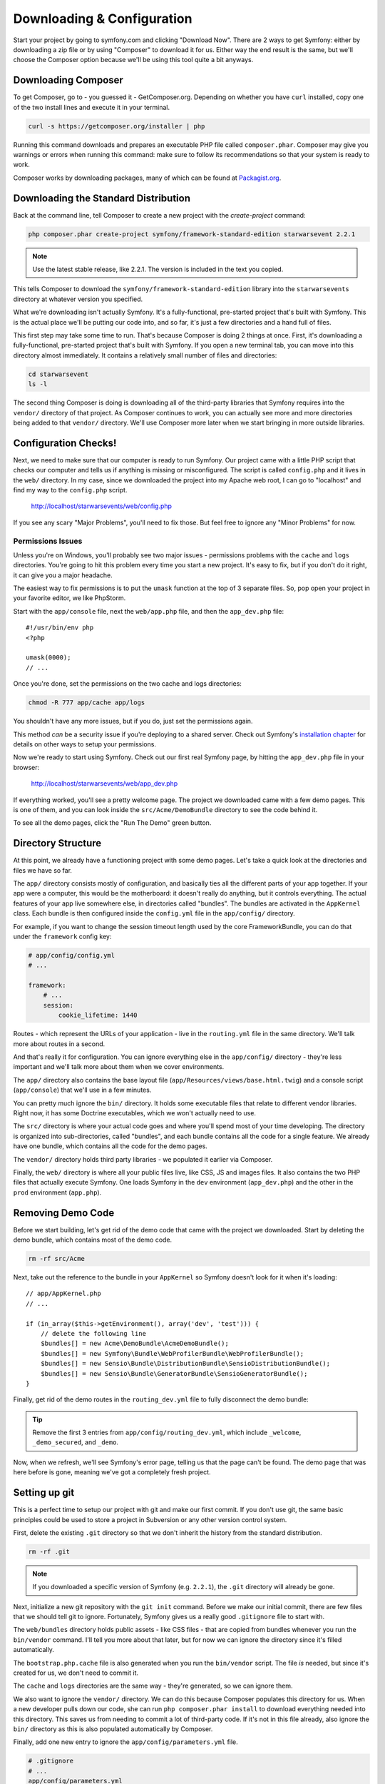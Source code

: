 Downloading & Configuration
===========================

Start your project by going to symfony.com and clicking "Download Now". There
are 2 ways to get Symfony: either by downloading a zip file or by using "Composer"
to download it for us. Either way the end result is the same, but we'll
choose the Composer option because we'll be using this tool quite a bit anyways.

Downloading Composer
--------------------

To get Composer, go to - you guessed it - GetComposer.org. Depending on whether
you have ``curl`` installed, copy one of the two install lines and execute
it in your terminal.

.. code-block:: bash

    curl -s https://getcomposer.org/installer | php

Running this command downloads and prepares an executable PHP file called
``composer.phar``. Composer may give you warnings or errors when running this
command: make sure to follow its recommendations so that your system is ready
to work.

Composer works by downloading packages, many of which can be found at `Packagist.org`_.

Downloading the Standard Distribution
-------------------------------------

Back at the command line, tell Composer to create a new project with the
`create-project` command:

.. code-block:: bash

    php composer.phar create-project symfony/framework-standard-edition starwarsevent 2.2.1

.. note::

    Use the latest stable release, like 2.2.1. The version is included in
    the text you copied.

This tells Composer to download the ``symfony/framework-standard-edition`` library
into the ``starwarsevents`` directory at whatever version you specified.

What we're downloading isn't actually Symfony. It's a fully-functional, pre-started
project that's built with Symfony. This is the actual place we'll be
putting our code into, and so far, it's just a few directories and a hand full
of files.

This first step may take some time to run. That's because Composer is doing
2 things at once. First, it's downloading a fully-functional, pre-started
project that's built with Symfony. If you open a new terminal tab, you can
move into this directory almost immediately. It contains a relatively small
number of files and directories:

.. code-block:: bash

    cd starwarsevent
    ls -l

The second thing Composer is doing is downloading all of the third-party
libraries that Symfony requires into the ``vendor/`` directory of that project.
As Composer continues to work, you can actually see more and more directories
being added to that ``vendor/`` directory. We'll use Composer more later when
we start bringing in more outside libraries.

Configuration Checks!
---------------------

Next, we need to make sure that our computer is ready to run Symfony. Our
project came with a little PHP script that checks our computer and tells
us if anything is missing or misconfigured. The script is called ``config.php``
and it lives in the ``web/`` directory. In my case, since we downloaded the
project into my Apache web root, I can go to "localhost" and find my way
to the ``config.php`` script.

  http://localhost/starwarsevents/web/config.php

If you see any scary "Major Problems", you'll need to fix those. But feel
free to ignore any "Minor Problems" for now.

Permissions Issues
~~~~~~~~~~~~~~~~~~

Unless you're on Windows, you'll probably see two major issues - permissions
problems with the ``cache`` and ``logs`` directories. You're going to hit this
problem every time you start a new project. It's easy to fix, but if you don't
do it right, it can give you a major headache.

The easiest way to fix permissions is to put the ``umask`` function at the
top of 3 separate files. So, pop open your project in your favorite editor,
we like PhpStorm.

Start with the ``app/console`` file, next the ``web/app.php`` file, and then
the ``app_dev.php`` file::

    #!/usr/bin/env php
    <?php

    umask(0000);
    // ...

Once you're done, set the permissions on the two cache and logs directories:

.. code-block:: bash

    chmod -R 777 app/cache app/logs

You shouldn't have any more issues, but if you do, just set the permissions again.

This method *can* be a security issue if you're deploying to a shared server.
Check out Symfony's `installation chapter`_ for details on other ways to setup
your permissions.

Now we're ready to start using Symfony. Check out our first real Symfony
page, by hitting the ``app_dev.php`` file in your browser:

  http://localhost/starwarsevents/web/app_dev.php

If everything worked, you'll see a pretty welcome page. The project we downloaded
came with a few demo pages. This is one of them, and you can look inside
the ``src/Acme/DemoBundle`` directory to see the code behind it.

To see all the demo pages, click the "Run The Demo" green button.

Directory Structure
-------------------

At this point, we already have a functioning project with some demo pages.
Let's take a quick look at the directories and files we have so far.

The ``app/`` directory consists mostly of configuration, and basically ties
all the different parts of your app together. If your app were a computer,
this would be the motherboard: it doesn't really do anything, but it controls
everything. The actual features of your app live somewhere else, in directories
called "bundles". The bundles are activated in the ``AppKernel`` class. Each
bundle is then configured inside the ``config.yml`` file in the ``app/config/``
directory.

For example, if you want to change the session timeout length used by the
core FrameworkBundle, you can do that under the ``framework`` config key:

.. code-block:: yaml

    # app/config/config.yml
    # ...

    framework:
        # ...
        session:
            cookie_lifetime: 1440

Routes - which represent the URLs of your application - live in the ``routing.yml``
file in the same directory. We'll talk more about routes in a second.

And that's really it for configuration. You can ignore everything else in
the ``app/config/`` directory - they're less important and we'll talk more
about them when we cover environments.

The ``app/`` directory also contains the base layout file (``app/Resources/views/base.html.twig``)
and a console script (``app/console``) that we'll use in a few minutes.

You can pretty much ignore the ``bin/`` directory. It holds some executable
files that relate to different vendor libraries. Right now, it has some Doctrine
executables, which we won't actually need to use.

The ``src/`` directory is where your actual code goes and where you'll spend
most of your time developing. The directory is organized into sub-directories,
called "bundles", and each bundle contains all the code for a single feature.
We already have one bundle, which contains all the code for the demo pages.

The ``vendor/`` directory holds third party libraries - we populated it earlier
via Composer.

Finally, the ``web/`` directory is where all your public files live, like CSS,
JS and images files. It also contains the two PHP files that actually execute
Symfony. One loads Symfony in the ``dev`` environment (``app_dev.php``) and
the other in the ``prod`` environment (``app.php``).

Removing Demo Code
------------------

Before we start building, let's get rid of the demo code that came with the
project we downloaded. Start by deleting the demo bundle, which contains
most of the demo code.

.. code-block:: bash

    rm -rf src/Acme

Next, take out the reference to the bundle in your ``AppKernel`` so Symfony
doesn't look for it when it's loading::

    // app/AppKernel.php
    // ...
    
    if (in_array($this->getEnvironment(), array('dev', 'test'))) {
        // delete the following line
        $bundles[] = new Acme\DemoBundle\AcmeDemoBundle();
        $bundles[] = new Symfony\Bundle\WebProfilerBundle\WebProfilerBundle();
        $bundles[] = new Sensio\Bundle\DistributionBundle\SensioDistributionBundle();
        $bundles[] = new Sensio\Bundle\GeneratorBundle\SensioGeneratorBundle();
    }

Finally, get rid of the demo routes in the ``routing_dev.yml`` file to fully
disconnect the demo bundle:

.. tip::

  Remove the first 3 entries from ``app/config/routing_dev.yml``, which include
  ``_welcome``, ``_demo_secured``, and ``_demo``.

Now, when we refresh, we'll see Symfony's error page, telling us that the
page can't be found. The demo page that was here before is gone, meaning
we've got a completely fresh project.

Setting up git
--------------

This is a perfect time to setup our project with git and make our first commit.
If you don't use git, the same basic principles could be used to store a project
in Subversion or any other version control system.

First, delete the existing ``.git`` directory so that we don't inherit the history
from the standard distribution.

.. code-block:: bash

    rm -rf .git

.. note::

    If you downloaded a specific version of Symfony (e.g. ``2.2.1``), the
    ``.git`` directory will already be gone.

Next, initialize a new git repository with the ``git init`` command. Before
we make our initial commit, there are few files that we should tell git to
ignore. Fortunately, Symfony gives us a really good ``.gitignore`` file to
start with.

The ``web/bundles`` directory holds public assets - like CSS files - that
are copied from bundles whenever you run the ``bin/vendor`` command. I'll
tell you more about that later, but for now we can ignore the directory since
it's filled automatically.

The ``bootstrap.php.cache`` file is also generated when you run the ``bin/vendor``
script. The file *is* needed, but since it's created for us, we don't need
to commit it.

The ``cache`` and ``logs`` directories are the same way - they're generated,
so we can ignore them.

We also want to ignore the ``vendor/`` directory. We can do this because Composer
populates this directory for us. When a new developer pulls down our code,
she can run ``php composer.phar install`` to download everything needed into
this directory. This saves us from needing to commit a lot of third-party
code. If it's not in this file already, also ignore the ``bin/`` directory
as this is also populated automatically by Composer.

Finally, add one new entry to ignore the ``app/config/parameters.yml`` file.

.. code-block:: text

    # .gitignore
    # ...
    app/config/parameters.yml

This file holds all server-specific config, like your database username and
password. By ignoring it, each developer can keep their own version of the
file.

To make life easier, I usually create and commit an example version of the
file, so that a new developer knows exactly what their ``parameters.yml``
needs to look like.

Now that we've ignored the right files, let's add everything to git and make
our first commit. If any friends or co-workers are nearby, now's a great time
to celebrate the first commit to your awesome new project with jumping high
fives, a pint, or a chubacca cry.

.. _Packagist.org: https://packagist.org/
.. _`installation chapter`: http://symfony.com/doc/current/book/installation.html#configuration-and-setup